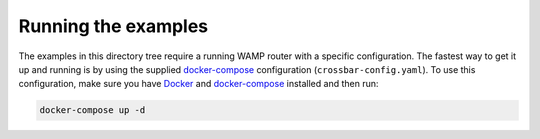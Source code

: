 Running the examples
====================

The examples in this directory tree require a running WAMP router with a specific configuration.
The fastest way to get it up and running is by using the supplied docker-compose_ configuration
(``crossbar-config.yaml``). To use this configuration, make sure you have Docker_ and
docker-compose_ installed and then run:

.. code-block:: bash

    docker-compose up -d

.. _Docker: https://docs.docker.com/engine/installation/
.. _docker-compose: https://docs.docker.com/compose/install/

